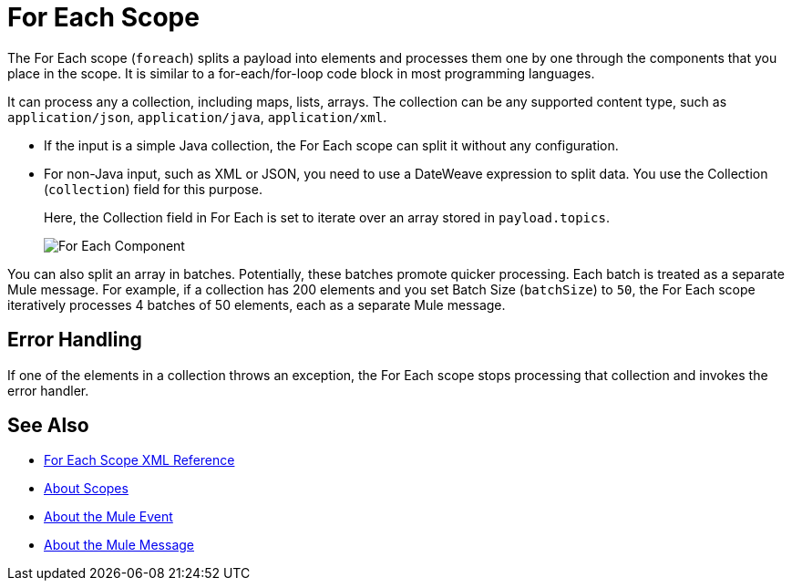 = For Each Scope


The For Each scope (`foreach`) splits a payload into elements and processes them one by one through the components that you place in the scope. It is similar to a for-each/for-loop code block in most programming languages.

It can process any a collection, including maps, lists, arrays. The collection can be any supported content type, such as `application/json`, `application/java`, `application/xml`.

////
TODO? Splitter not in Studio 7 as of GA. Not clear when it will be in.
== Differences With a Splitter

The For Each scope performs a similar task to using a Splitter and then an Aggregator. The main difference is that the For Each scope outputs a collection just like the one it receives, the Aggregator outputs a message where the payload is a list of mule messages (each with its own payload and attributes).
////

* If the input is a simple Java collection, the For Each scope can split it without any configuration.

* For non-Java input, such as XML or JSON, you need to use a DateWeave expression to split data. You use the Collection (`collection`) field for this purpose.
+
Here, the Collection field in For Each is set to iterate over an array stored in `payload.topics`.
+
image::component-foreach-example.png[For Each Component]


////
Note that if the input contains information outside the collection you tell it to split, this information is lost.
////

You can also split an array in batches. Potentially, these batches promote quicker processing. Each batch is treated as a separate Mule message. For example, if a collection has 200 elements and you set Batch Size (`batchSize`) to `50`, the For Each scope iteratively processes 4 batches of 50 elements, each as a separate Mule message.

== Error Handling

If one of the elements in a collection throws an exception, the For Each scope stops processing that collection and invokes the error handler.

////
EDGE CASE? OUT IN 4.0, PER DAN F. IF THERE'S A REQUEST TO RESTORE IT, WE MIGHT RESTORE IT
== Persisting Data

In case the message inside the For Each scope is persisted, not only the item in the collection is serialized but also all the variables associated with it. The rootMessage variable, associated with the message, contains a reference to the complete, unsplit collection. Therefore, serialization/deserialization of the rootMessage variable could impact memory consumption considerably when this collection is large enough.

To avoid this issue you must first remove the rootMessage variable from the message before persisting it.
////

== See Also

* link:/mule-user-guide/v/4.0/for-each-scope-xml-reference[For Each Scope XML Reference]
* link:/mule-user-guide/v/4.0/scopes-concept[About Scopes]
* link:/mule-user-guide/v/4.0/about-mule-event[About the Mule Event]
* link:/mule-user-guide/v/4.0/about-mule-message[About the Mule Message]

